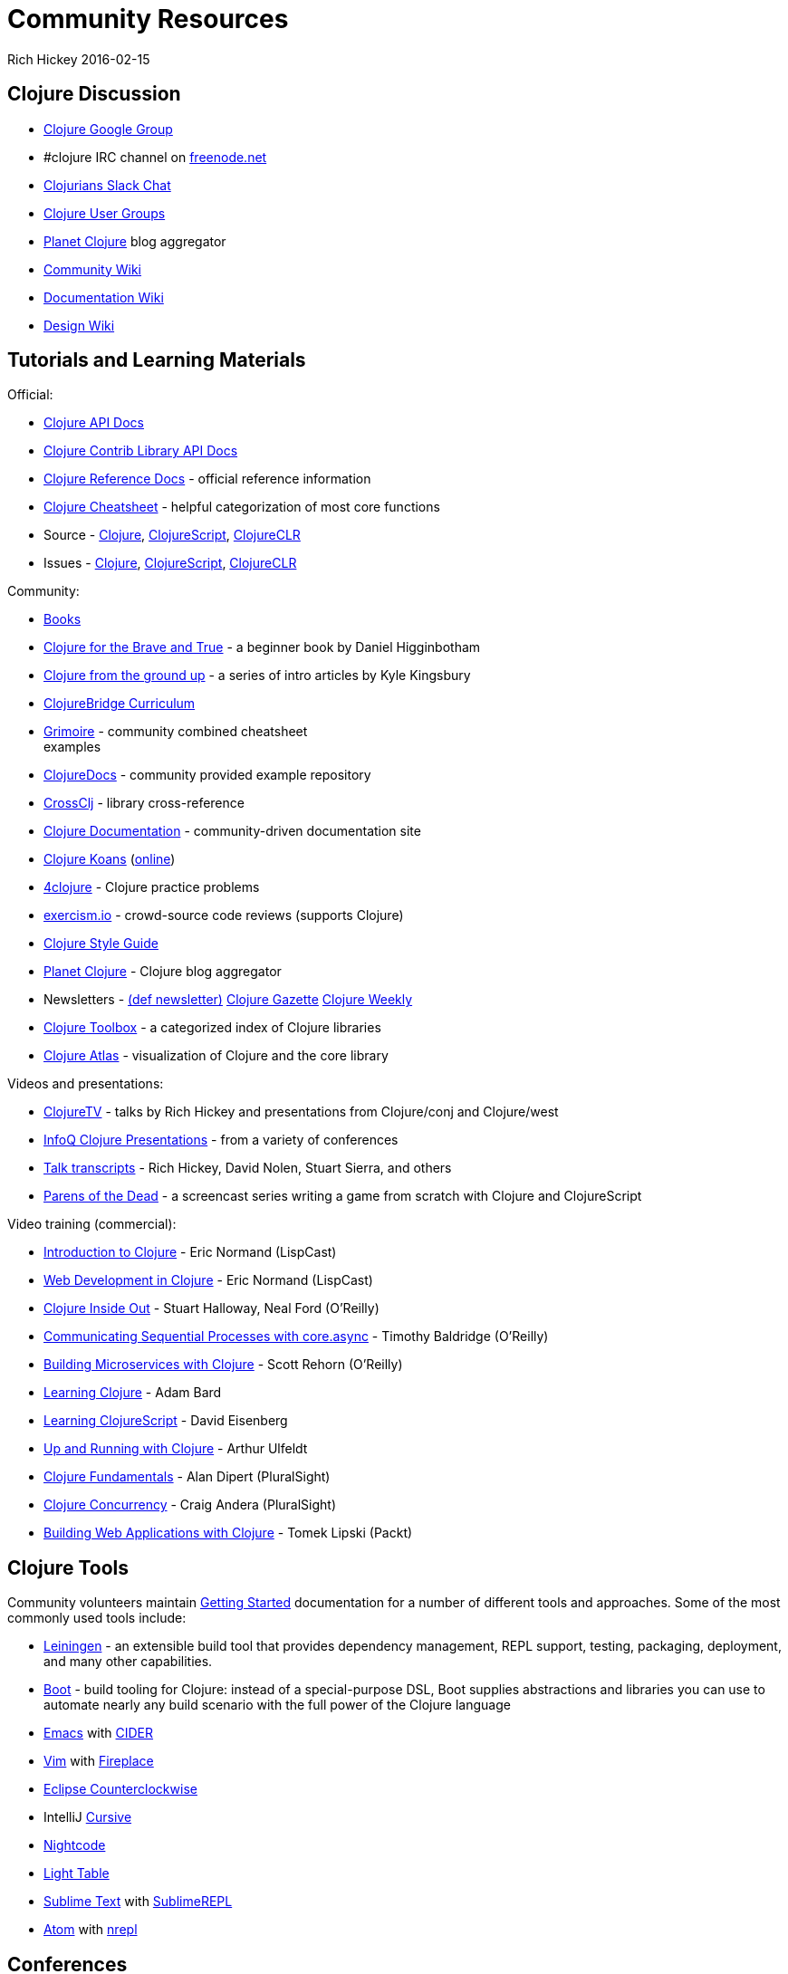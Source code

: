 = Community Resources
Rich Hickey 2016-02-15
:type: community
:toc: macro
:icons: font

ifdef::env-github,env-browser[:outfilesuffix: .adoc]

== Clojure Discussion

* http://groups.google.com/group/clojure[Clojure Google Group]
* #clojure IRC channel on https://freenode.net[freenode.net]
* http://clojurians.net[Clojurians Slack Chat]
* http://dev.clojure.org/display/community/Clojure+User+Groups[Clojure User
  Groups]
* http://planet.clojure.in/[Planet Clojure] blog aggregator
* http://dev.clojure.org/display/community/Home[Community Wiki]
* http://dev.clojure.org/display/doc/Home[Documentation Wiki]
* http://dev.clojure.org/display/design/Home[Design Wiki]

== Tutorials and Learning Materials

Official:

* http://clojure.github.io/clojure/[Clojure API Docs]
* http://clojure.github.io/[Clojure Contrib Library API Docs]
* <<xref/../../reference/documentation#,Clojure Reference Docs>> - official
  reference information
* <<xref/../../api/cheatsheet#,Clojure Cheatsheet>> - helpful categorization
  of most core functions
* Source - https://github.com/clojure/clojure[Clojure],
  https://github.com/clojure/clojurescript[ClojureScript],
  https://github.com/clojure/clojure-clr[ClojureCLR]
* Issues - http://dev.clojure.org/jira/browse/CLJ[Clojure],
  http://dev.clojure.org/jira/browse/CLJS[ClojureScript],
  http://dev.clojure.org/jira/browse/CLJCLR[ClojureCLR]

Community:

* <<xref/../../community/books#,Books>>
* http://www.braveclojure.com/[Clojure for the Brave and True] - a beginner
  book by Daniel Higginbotham
* http://aphyr.com/posts/301-clojure-from-the-ground-up-welcome[Clojure from
  the ground up] - a series of intro articles by Kyle Kingsbury
* https://github.com/ClojureBridge/curriculum[ClojureBridge Curriculum]
* http://grimoire.arrdem.com/[Grimoire] - community combined cheatsheet +
  examples
* http://clojuredocs.org[ClojureDocs] - community provided example repository
* http://crossclj.info/[CrossClj] - library cross-reference
* http://clojure-doc.org/[Clojure Documentation] - community-driven
  documentation site
* http://clojurekoans.com/[Clojure Koans]
  (http://clojurescriptkoans.com/[online])
* http://www.4clojure.com/[4clojure] - Clojure practice problems
* http://exercism.io/[exercism.io] - crowd-source code reviews (supports
  Clojure)
* https://github.com/bbatsov/clojure-style-guide[Clojure Style Guide]
* http://planet.clojure.in/[Planet Clojure] - Clojure blog aggregator
* Newsletters - http://defnewsletter.com/[(def newsletter)]
  http://www.clojuregazette.com/[Clojure Gazette]
  http://reborg.tumblr.com/[Clojure Weekly]
* http://www.clojure-toolbox.com/[Clojure Toolbox] - a categorized index of
  Clojure libraries
* http://www.clojureatlas.com/[Clojure Atlas] - visualization of Clojure and
  the core library

Videos and presentations:

* https://www.youtube.com/user/ClojureTV/videos[ClojureTV] - talks by Rich
  Hickey and presentations from Clojure/conj and Clojure/west
* http://www.infoq.com/Clojure/presentations/[InfoQ Clojure Presentations] -
  from a variety of conferences
* https://github.com/matthiasn/talk-transcripts[Talk transcripts] - Rich
  Hickey, David Nolen, Stuart Sierra, and others
* http://www.parens-of-the-dead.com/[Parens of the Dead] - a screencast series
  writing a game from scratch with Clojure and ClojureScript

Video training (commercial):

* http://www.purelyfunctional.tv/intro-to-clojure[Introduction to Clojure] -
  Eric Normand (LispCast)
* http://www.purelyfunctional.tv/web-dev-in-clojure[Web Development in
  Clojure] - Eric Normand (LispCast)
* http://shop.oreilly.com/product/0636920030409.do[Clojure Inside Out] -
  Stuart Halloway, Neal Ford (O'Reilly)
* http://shop.oreilly.com/product/0636920041474.do[Communicating Sequential
  Processes with core.async] - Timothy Baldridge (O'Reilly)
* http://www.infiniteskills.com/training/building-microservices-with-clojure.html[Building
  Microservices with Clojure] - Scott Rehorn (O'Reilly)
* http://www.infiniteskills.com/training/learning-clojure.html[Learning
  Clojure] - Adam Bard
* http://www.infiniteskills.com/training/learning-clojurescript.html[Learning
  ClojureScript] - David Eisenberg
* http://www.lynda.com/Clojure-tutorials/Up-Running-Clojure/413127-2.html[Up
  and Running with Clojure] - Arthur Ulfeldt
* https://www.pluralsight.com/courses/clojure-fundamentals-part-one[Clojure
  Fundamentals] - Alan Dipert (PluralSight)
* https://www.pluralsight.com/courses/clojure-concurrency-tutorial[Clojure
  Concurrency] - Craig Andera (PluralSight)
* https://www.packtpub.com/web-development/building-web-applications-clojure-video[Building
  Web Applications with Clojure] - Tomek Lipski (Packt)

== Clojure Tools

Community volunteers maintain
http://dev.clojure.org/display/doc/getting+started[Getting Started]
documentation for a number of different tools and approaches. Some of the
most commonly used tools include:

* http://leiningen.org/[Leiningen] - an extensible build tool that provides
  dependency management, REPL support, testing, packaging, deployment, and
  many other capabilities.
* http://boot-clj.com/[Boot] - build tooling for Clojure: instead of a
  special-purpose DSL, Boot supplies abstractions and libraries you can use to
  automate nearly any build scenario with the full power of the Clojure
  language
* http://www.gnu.org/software/emacs/[Emacs] with
  https://github.com/clojure-emacs/cider[CIDER]
* http://www.vim.org/[Vim] with
  https://github.com/tpope/vim-fireplace[Fireplace]
* https://code.google.com/p/counterclockwise/[Eclipse Counterclockwise]
* IntelliJ https://cursiveclojure.com/[Cursive]
* https://sekao.net/nightcode/[Nightcode]
* http://www.lighttable.com/[Light Table]
* http://www.sublimetext.com/[Sublime Text] with
  https://github.com/wuub/SublimeREPL[SublimeREPL]
* https://atom.io[Atom] with https://atom.io/packages/nrepl[nrepl]

== Conferences

* http://clojure-conj.org/[Clojure/conj] (usually in November)
* http://www.clojurewest.org/[Clojure/west] (usually in March)
* http://euroclojure.com[EuroClojure] (usually mid-year)
* http://www.clojurebridge.org/[ClojureBridge] - beginner workshops for women
* http://lanyrd.com/search/?context=future&q=clojure&type=conference[Clojure
  events]
